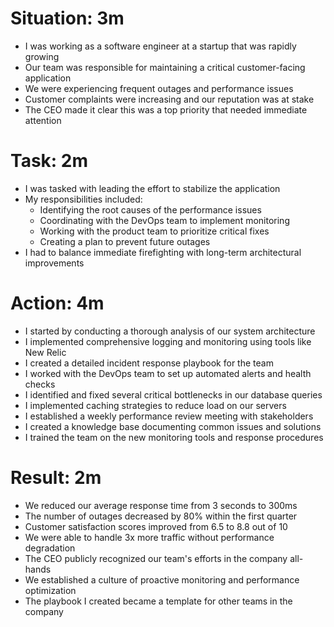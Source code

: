 * Situation: 3m

- I was working as a software engineer at a startup that was rapidly growing
- Our team was responsible for maintaining a critical customer-facing application
- We were experiencing frequent outages and performance issues
- Customer complaints were increasing and our reputation was at stake
- The CEO made it clear this was a top priority that needed immediate attention

* Task: 2m

- I was tasked with leading the effort to stabilize the application
- My responsibilities included:
  - Identifying the root causes of the performance issues
  - Coordinating with the DevOps team to implement monitoring
  - Working with the product team to prioritize critical fixes
  - Creating a plan to prevent future outages
- I had to balance immediate firefighting with long-term architectural improvements

* Action: 4m

- I started by conducting a thorough analysis of our system architecture
- I implemented comprehensive logging and monitoring using tools like New Relic
- I created a detailed incident response playbook for the team
- I worked with the DevOps team to set up automated alerts and health checks
- I identified and fixed several critical bottlenecks in our database queries
- I implemented caching strategies to reduce load on our servers
- I established a weekly performance review meeting with stakeholders
- I created a knowledge base documenting common issues and solutions
- I trained the team on the new monitoring tools and response procedures

* Result: 2m

- We reduced our average response time from 3 seconds to 300ms
- The number of outages decreased by 80% within the first quarter
- Customer satisfaction scores improved from 6.5 to 8.8 out of 10
- We were able to handle 3x more traffic without performance degradation
- The CEO publicly recognized our team's efforts in the company all-hands
- We established a culture of proactive monitoring and performance optimization
- The playbook I created became a template for other teams in the company 